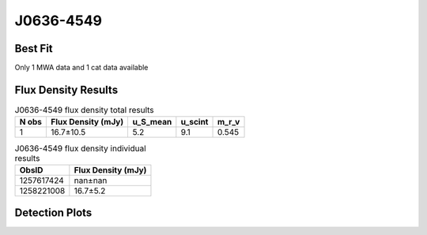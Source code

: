 J0636-4549
==========

Best Fit
--------
Only 1 MWA data and 1 cat data available



Flux Density Results
--------------------
.. csv-table:: J0636-4549 flux density total results
   :header: "N obs", "Flux Density (mJy)", "u_S_mean", "u_scint", "m_r_v"

   "1",  "16.7±10.5", "5.2", "9.1", "0.545"

.. csv-table:: J0636-4549 flux density individual results
   :header: "ObsID", "Flux Density (mJy)"

    "1257617424", "nan±nan"
    "1258221008", "16.7±5.2"

Detection Plots
---------------

.. image:: detection_plots/1258221008_J0636-4549.prepfold.png
  :width: 800

.. image:: on_pulse_plots/1258221008_J0636-4549_512_bins_gaussian_components.png
  :width: 800